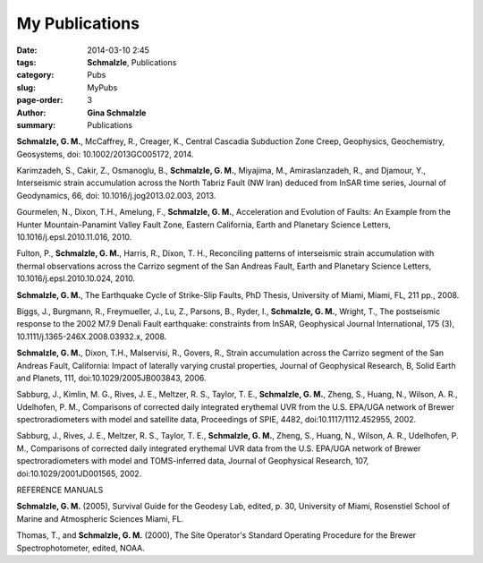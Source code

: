 My Publications
######################

:date: 2014-03-10 2:45
:tags: **Schmalzle**, Publications
:category: Pubs
:slug: MyPubs
:page-order: 3
:author: **Gina Schmalzle**
:summary: Publications

**Schmalzle, G. M.**, McCaffrey, R., Creager, K., Central Cascadia Subduction Zone Creep, Geophysics, Geochemistry, Geosystems, doi: 10.1002/2013GC005172, 2014.

Karimzadeh, S., Cakir, Z., Osmanoglu, B., **Schmalzle, G. M.**, Miyajima, M., Amiraslanzadeh, R., and Djamour, Y., Interseismic strain accumulation across the North Tabriz Fault (NW Iran) deduced from InSAR time series, Journal of Geodynamics, 66, doi: 10.1016/j.jog2013.02.003, 2013.

Gourmelen, N., Dixon, T.H., Amelung, F., **Schmalzle, G. M.**, Acceleration and Evolution of Faults: An Example from the Hunter Mountain-Panamint Valley Fault Zone, Eastern California, Earth and Planetary Science Letters, 10.1016/j.epsl.2010.11.016, 2010. 

Fulton, P., **Schmalzle, G. M.**, Harris, R., Dixon, T. H., Reconciling patterns of interseismic strain accumulation with thermal observations across the Carrizo segment of the San Andreas Fault, Earth and Planetary Science Letters, 10.1016/j.epsl.2010.10.024, 2010.

**Schmalzle, G. M.**, The Earthquake Cycle of Strike-Slip Faults, PhD Thesis, University of Miami, Miami, FL, 211 pp., 2008.

Biggs, J., Burgmann, R., Freymueller, J., Lu, Z., Parsons, B., Ryder, I., **Schmalzle, G. M.**, Wright, T., The postseismic response to the 2002 M7.9 Denali Fault earthquake: constraints from InSAR, Geophysical Journal International, 175 (3), 10.1111/j.1365-246X.2008.03932.x, 2008.

**Schmalzle, G. M.**, Dixon, T.H., Malservisi, R., Govers, R., Strain accumulation across the Carrizo segment of the San Andreas Fault, California:  Impact of laterally varying crustal properties, Journal of Geophysical Research, B, Solid Earth and Planets, 111, doi:10.1029/2005JB003843, 2006.

Sabburg, J., Kimlin, M. G., Rives, J. E., Meltzer, R. S., Taylor, T. E., **Schmalzle, G. M.**, Zheng, S., Huang, N., Wilson, A. R., Udelhofen, P. M., Comparisons of corrected daily integrated erythemal UVR from the U.S. EPA/UGA network of Brewer spectroradiometers with model and satellite data, Proceedings of SPIE, 4482, doi:10.1117/1112.452955, 2002.

Sabburg, J., Rives, J. E., Meltzer, R. S., Taylor, T. E., **Schmalzle, G. M.**, Zheng, S., Huang, N., Wilson, A. R., Udelhofen, P. M., Comparisons of corrected daily integrated erythemal UVR data from the U.S. EPA/UGA network of Brewer spectroradiometers with model and TOMS-inferred data, Journal of Geophysical Research, 107, doi:10.1029/2001JD001565, 2002.

REFERENCE MANUALS

**Schmalzle, G. M.** (2005), Survival Guide for the Geodesy Lab, edited, p. 30, University of Miami, Rosenstiel School of Marine and Atmospheric Sciences Miami, FL.

Thomas, T., and **Schmalzle, G. M.** (2000), The Site Operator's Standard Operating Procedure for the Brewer Spectrophotometer, edited, NOAA.



